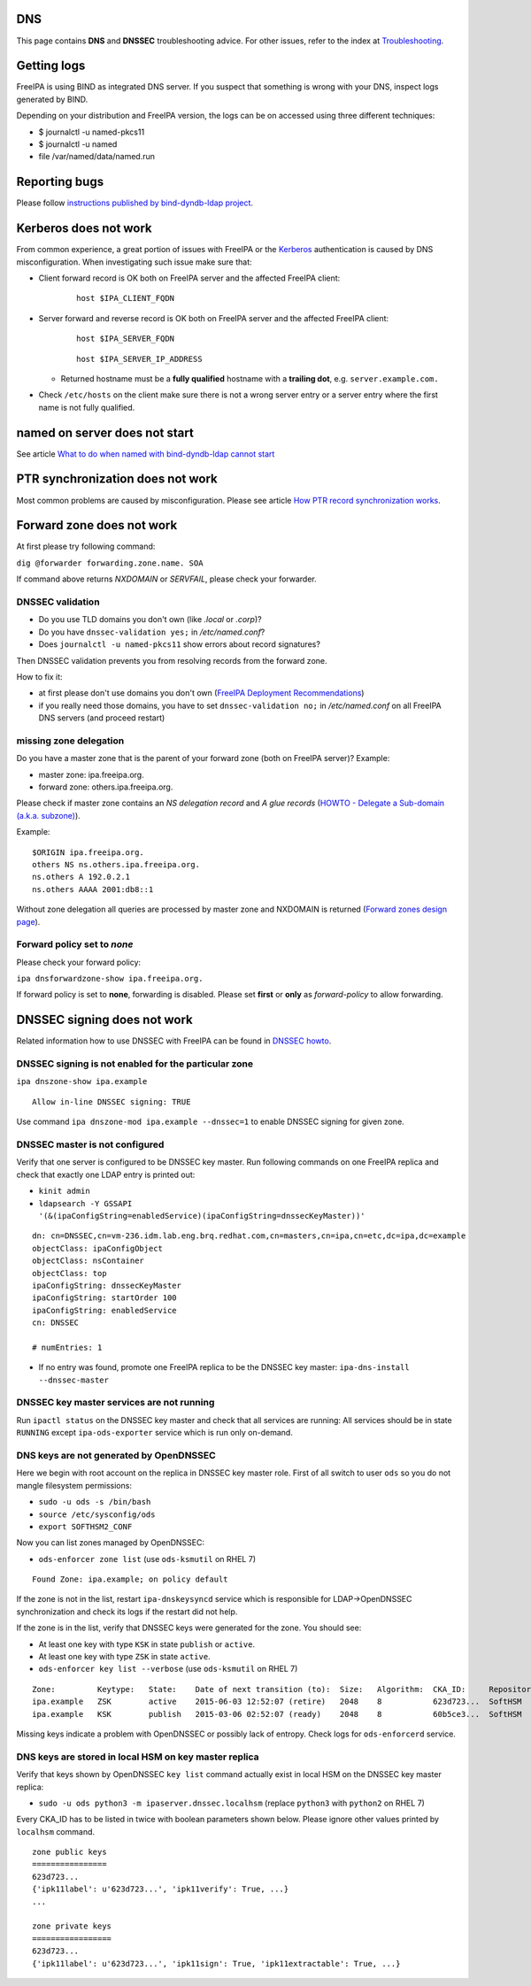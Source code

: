 DNS
===

This page contains **DNS** and **DNSSEC** troubleshooting advice. For
other issues, refer to the index at
`Troubleshooting <Troubleshooting>`__.



Getting logs
============

FreeIPA is using BIND as integrated DNS server. If you suspect that
something is wrong with your DNS, inspect logs generated by BIND.

Depending on your distribution and FreeIPA version, the logs can be on
accessed using three different techniques:

-  $ journalctl -u named-pkcs11
-  $ journalctl -u named
-  file /var/named/data/named.run



Reporting bugs
==============

Please follow `instructions published by bind-dyndb-ldap
project <https://docs.pagure.org/bind-dyndb-ldap/BugReporting.html#bug-reporting>`__.



Kerberos does not work
======================

From common experience, a great portion of issues with FreeIPA or the
`Kerberos <Kerberos>`__ authentication is caused by DNS
misconfiguration. When investigating such issue make sure that:

-  Client forward record is OK both on FreeIPA server and the affected
   FreeIPA client:

      ::

         host $IPA_CLIENT_FQDN

-  Server forward and reverse record is OK both on FreeIPA server and
   the affected FreeIPA client:

      ::

         host $IPA_SERVER_FQDN

      ::

         host $IPA_SERVER_IP_ADDRESS

   -  Returned hostname must be a **fully qualified** hostname with a
      **trailing dot**, e.g. ``server.example.com.``

-  Check ``/etc/hosts`` on the client make sure there is not a wrong
   server entry or a server entry where the first name is not fully
   qualified.



named on server does not start
==============================

See article `What to do when named with bind-dyndb-ldap cannot
start <https://fedorahosted.org/bind-dyndb-ldap/wiki/BIND9/NamedCannotStart>`__



PTR synchronization does not work
=================================

Most common problems are caused by misconfiguration. Please see article
`How PTR record synchronization
works <https://fedorahosted.org/bind-dyndb-ldap/wiki/BIND9/SyncPTR>`__.



Forward zone does not work
==========================

At first please try following command:

``dig @forwarder forwarding.zone.name. SOA``

If command above returns *NXDOMAIN* or *SERVFAIL*, please check your
forwarder.



DNSSEC validation
-----------------

-  Do you use TLD domains you don't own (like *.local* or *.corp*)?
-  Do you have ``dnssec-validation yes;`` in */etc/named.conf*?
-  Does ``journalctl -u named-pkcs11`` show errors about record
   signatures?

Then DNSSEC validation prevents you from resolving records from the
forward zone.

How to fix it:

-  at first please don't use domains you don't own (`FreeIPA Deployment
   Recommendations <http://www.freeipa.org/page/Deployment_Recommendations#Domain>`__)
-  if you really need those domains, you have to set
   ``dnssec-validation no;`` in */etc/named.conf* on all FreeIPA DNS
   servers (and proceed restart)



missing zone delegation
-----------------------

Do you have a master zone that is the parent of your forward zone (both
on FreeIPA server)? Example:

-  master zone: ipa.freeipa.org.
-  forward zone: others.ipa.freeipa.org.

Please check if master zone contains an *NS delegation record* and *A
glue records* (`HOWTO - Delegate a Sub-domain (a.k.a.
subzone) <http://www.zytrax.com/books/dns/ch9/delegate.html>`__).

Example:

::

    $ORIGIN ipa.freeipa.org.
    others NS ns.others.ipa.freeipa.org.
    ns.others A 192.0.2.1
    ns.others AAAA 2001:db8::1

Without zone delegation all queries are processed by master zone and
NXDOMAIN is returned (`Forward zones design
page <http://www.freeipa.org/page/V4/Forward_zones#Avoid_an_ineffective_forward_zone>`__).



Forward policy set to *none*
----------------------------

Please check your forward policy:

``ipa dnsforwardzone-show ipa.freeipa.org.``

If forward policy is set to **none**, forwarding is disabled. Please set
**first** or **only** as *forward-policy* to allow forwarding.



DNSSEC signing does not work
============================

Related information how to use DNSSEC with FreeIPA can be found in
`DNSSEC howto <Howto/DNSSEC>`__.



DNSSEC signing is not enabled for the particular zone
-----------------------------------------------------

``ipa dnszone-show ipa.example``

::

   Allow in-line DNSSEC signing: TRUE

Use command ``ipa dnszone-mod ipa.example --dnssec=1`` to enable DNSSEC
signing for given zone.



DNSSEC master is not configured
-------------------------------

Verify that one server is configured to be DNSSEC key master. Run
following commands on one FreeIPA replica and check that exactly one
LDAP entry is printed out:

-  ``kinit admin``
-  ``ldapsearch -Y GSSAPI '(&(ipaConfigString=enabledService)(ipaConfigString=dnssecKeyMaster))'``

::

   dn: cn=DNSSEC,cn=vm-236.idm.lab.eng.brq.redhat.com,cn=masters,cn=ipa,cn=etc,dc=ipa,dc=example
   objectClass: ipaConfigObject
   objectClass: nsContainer
   objectClass: top
   ipaConfigString: dnssecKeyMaster
   ipaConfigString: startOrder 100
   ipaConfigString: enabledService
   cn: DNSSEC

   # numEntries: 1

-  If no entry was found, promote one FreeIPA replica to be the DNSSEC
   key master: ``ipa-dns-install --dnssec-master``



DNSSEC key master services are not running
------------------------------------------

Run ``ipactl status`` on the DNSSEC key master and check that all
services are running: All services should be in state ``RUNNING`` except
``ipa-ods-exporter`` service which is run only on-demand.



DNS keys are not generated by OpenDNSSEC
----------------------------------------

Here we begin with root account on the replica in DNSSEC key master
role. First of all switch to user ``ods`` so you do not mangle
filesystem permissions:

-  ``sudo -u ods -s /bin/bash``
-  ``source /etc/sysconfig/ods``
-  ``export SOFTHSM2_CONF``

Now you can list zones managed by OpenDNSSEC:

-  ``ods-enforcer zone list`` (use ``ods-ksmutil`` on RHEL 7)

::

   Found Zone: ipa.example; on policy default

If the zone is not in the list, restart ``ipa-dnskeysyncd`` service
which is responsible for LDAP->OpenDNSSEC synchronization and check its
logs if the restart did not help.

If the zone is in the list, verify that DNSSEC keys were generated for
the zone. You should see:

-  At least one key with type ``KSK`` in state ``publish`` or
   ``active``.
-  At least one key with type ``ZSK`` in state ``active``.

-  ``ods-enforcer key list --verbose`` (use ``ods-ksmutil`` on RHEL 7)

::

   Zone:         Keytype:   State:    Date of next transition (to):  Size:   Algorithm:  CKA_ID:     Repository:   Keytag:
   ipa.example   ZSK        active    2015-06-03 12:52:07 (retire)   2048    8           623d723...  SoftHSM       60195
   ipa.example   KSK        publish   2015-03-06 02:52:07 (ready)    2048    8           60b5ce3...  SoftHSM       6046

Missing keys indicate a problem with OpenDNSSEC or possibly lack of
entropy. Check logs for ``ods-enforcerd`` service.



DNS keys are stored in local HSM on key master replica
------------------------------------------------------

Verify that keys shown by OpenDNSSEC ``key list`` command actually exist
in local HSM on the DNSSEC key master replica:

-  ``sudo -u ods python3 -m ipaserver.dnssec.localhsm`` (replace
   ``python3`` with ``python2`` on RHEL 7)

Every CKA_ID has to be listed in twice with boolean parameters shown
below. Please ignore other values printed by ``localhsm`` command.

::

   zone public keys
   ================
   623d723...
   {'ipk11label': u'623d723...', 'ipk11verify': True, ...}
   ...

   zone private keys
   =================
   623d723...
   {'ipk11label': u'623d723...', 'ipk11sign': True, 'ipk11extractable': True, ...}